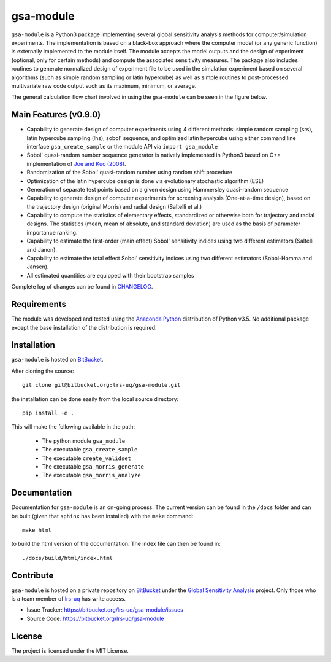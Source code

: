 gsa-module
==========

``gsa-module`` is a Python3 package implementing several global sensitivity
analysis methods for computer/simulation experiments.
The implementation is based on a black-box approach where the computer model 
(or any generic function) is externally implemented to the module itself.
The module accepts the model outputs and the design of experiment (optional, 
only for certain methods) and compute the associated sensitivity measures.
The package also includes routines to generate normalized design of experiment 
file to be used in the simulation experiment based on several algorithms (such 
as simple random sampling or latin hypercube) as well as simple routines to 
post-processed multivariate raw code output such as its maximum, minimum, or
average. 

The general calculation flow chart involved in using the ``gsa-module`` can 
be seen in the figure below.

.. image:: ./docs/figures/flowchart.png

Main Features (v0.9.0)
----------------------

- Capability to generate design of computer experiments using 4 different
  methods: simple random sampling (srs), latin hypercube sampling (lhs),
  sobol' sequence, and optimized latin hypercube using either command line
  interface ``gsa_create_sample`` or the module API via ``import gsa_module``
- Sobol' quasi-random number sequence generator is natively implemented in
  Python3 based on C++ implementation of `Joe and Kuo (2008)`_.
- Randomization of the Sobol' quasi-random number using random shift procedure
- Optimization of the latin hypercube design is done via evolutionary
  stochastic algorithm (ESE)
- Generation of separate test points based on a given design using Hammersley
  quasi-random sequence
- Capability to generate design of computer experiments for screening analysis
  (One-at-a-time design), based on the trajectory design (original Morris)
  and radial design (Saltelli et al.)
- Capability to compute the statistics of elementary effects, standardized or
  otherwise both for trajectory and radial designs. The statistics (mean,
  mean of absolute, and standard deviation) are used as the basis of
  parameter importance ranking.
- Capability to estimate the first-order (main effect) Sobol' sensitivity
  indices using two different estimators (Saltelli and Janon).
- Capability to estimate the total effect Sobol' sensitivity indices using two
  different estimators (Sobol-Homma and Jansen).
- All estimated quantities are equipped with their bootstrap samples

Complete log of changes can be found in `CHANGELOG`_.

.. _Joe and Kuo (2008): http://web.maths.unsw.edu.au/~fkuo/sobol/
.. _CHANGELOG: ./CHANGELOG.md

Requirements
------------

The module was developed and tested using the `Anaconda Python`_ distribution
of Python v3.5.
No additional package except the base installation of the distribution is required.

.. _Anaconda Python: https://www.continuum.io/downloads

Installation
------------

``gsa-module`` is hosted on `BitBucket`_.

.. _BitBucket: https://bitbucket.org/lrs-uq/gsa-module

After cloning the source::

    git clone git@bitbucket.org:lrs-uq/gsa-module.git

the installation can be done easily from the local source directory::

    pip install -e .

This will make the following available in the path:

 - The python module ``gsa_module``
 - The executable ``gsa_create_sample``
 - The executable ``create_validset``
 - The executable ``gsa_morris_generate``
 - The executable ``gsa_morris_analyze``

Documentation
-------------

Documentation for ``gsa-module`` is an on-going process.
The current version can be found in the ``/docs`` folder and can be built
(given that ``sphinx`` has been installed) with the ``make`` command::

    make html

to build the html version of the documentation. The index file can then be
found in::

    ./docs/build/html/index.html

Contribute
----------

``gsa-module`` is hosted on a private repository on `BitBucket`_ under the
`Global Sensitivity Analysis`_ project.
Only those who is a team member of `lrs-uq`_ has write access.

- Issue Tracker: https://bitbucket.org/lrs-uq/gsa-module/issues
- Source Code: https://bitbucket.org/lrs-uq/gsa-module

.. _lrs-uq: https://bitbucket.org/lrs-uq
.. _Global Sensitivity Analysis: https://bitbucket.org/account/user/lrs-uq/projects/GSA

License
-------

The project is licensed under the MIT License.
